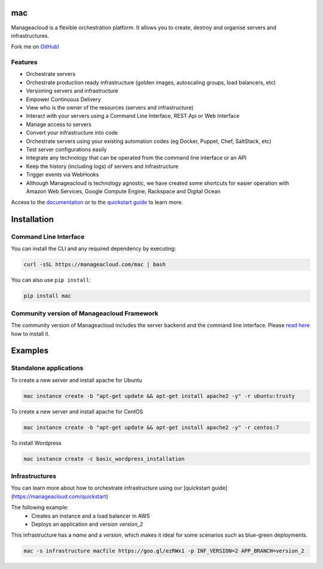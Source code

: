 mac
====

Manageacloud is a flexible orchestration platform. It allows you to create, destroy and organise servers and infrastructures.

Fork me on `GitHub <https://github.com/manageacloud/manageacloud-cli>`_!

Features
--------
- Orchestrate servers
- Orchestrate production ready infrastructure (golden images, autoscaling groups, load balancers, etc)
- Versioning servers and infrastructure
- Empower Continuous Delivery
- View who is the owner of the resources (servers and infrastructure)
- Interact with your servers using a Command Line Interface, REST Api or Web Interface
- Manage access to servers
- Convert your infrastructure into code
- Orchestrate servers using your existing automation codes (eg Docker, Puppet, Chef, SaltStack, etc)
- Test server configurations easily
- Integrate any technology that can be operated from the command line interface or an API
- Keep the history (including logs) of servers and infrastructure
- Trigger events via WebHooks
- Although Manageacloud is technology agnostic, we have created some shortcuts for easier operation with Amazon Web Services, Google Compute Engine, Rackspace and Digital Ocean

Access to the `documentation <https://manageacloud.com/docs>`_ or to the `quickstart guide <https://manageacloud.com/quickstart>`_ to learn more.

Installation
============

Command Line Interface
----------------------

You can install the CLI and any required dependency by executing:

.. sourcecode:: bash

    curl -sSL https://manageacloud.com/mac | bash

You can also use ``pip install``:

.. sourcecode:: bash

    pip install mac

Community version of Manageacloud Framework
-------------------------------------------

The community version of Manageacloud includes the server backend and the command line interface.
Please `read here <https://manageacloud.com/docs/getting-started/install>`_ how to install it.


Examples
========

Standalone applications
-----------------------

To create a new server and install apache for Ubuntu

.. sourcecode:: bash

    mac instance create -b "apt-get update && apt-get install apache2 -y" -r ubuntu:trusty

To create a new server and install apache for CentOS

.. sourcecode:: bash

    mac instance create -b "apt-get update && apt-get install apache2 -y" -r centos:7


To install Wordpress

.. sourcecode:: bash

    mac instance create -c basic_wordpress_installation

Infrastructures
---------------

You can learn more about how to orchestrate infrastructure using our [quickstart guide](https://manageacloud.com/quickstart)

The following example:
 - Creates an instance and a load balancer in AWS
 - Deploys an application and version *version_2*

This infrastructure has a *name* and a *version*, which makes it ideal for some scenarios such as blue-green deployments.

.. sourcecode:: bash

    mac -s infrastructure macfile https://goo.gl/ezRWx1 -p INF_VERSION=2 APP_BRANCH=version_2

